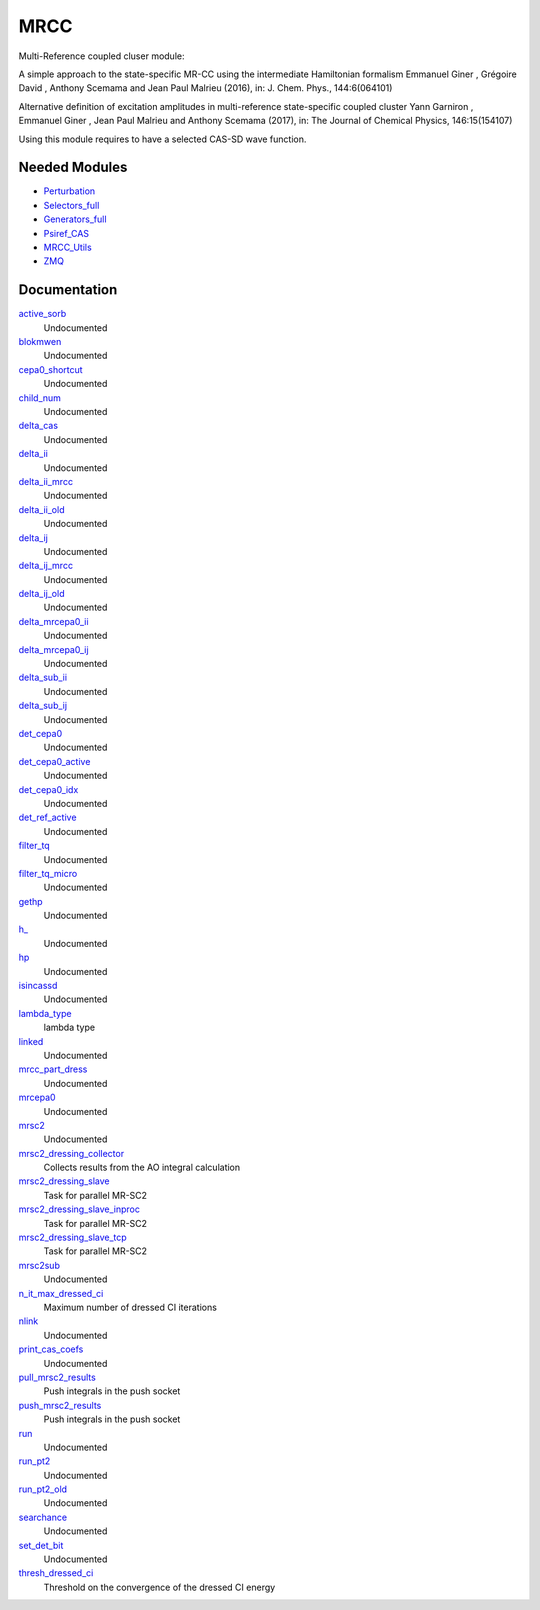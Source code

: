 ====
MRCC
====

Multi-Reference coupled cluser module:


A simple approach to the state-specific MR-CC using the intermediate Hamiltonian formalism 
Emmanuel Giner , Grégoire David , Anthony Scemama and Jean Paul Malrieu (2016), in: J. Chem. Phys., 144:6(064101)

Alternative definition of excitation amplitudes in multi-reference state-specific coupled cluster 
Yann Garniron , Emmanuel Giner , Jean Paul Malrieu and Anthony Scemama (2017), in: The Journal of Chemical Physics, 146:15(154107)

Using this module requires to have a selected CAS-SD wave function.


Needed Modules
==============
.. Do not edit this section It was auto-generated
.. by the `update_README.py` script.


.. image:: tree_dependency.png

* `Perturbation <http://github.com/LCPQ/quantum_package/tree/master/plugins/Perturbation>`_
* `Selectors_full <http://github.com/LCPQ/quantum_package/tree/master/plugins/Selectors_full>`_
* `Generators_full <http://github.com/LCPQ/quantum_package/tree/master/plugins/Generators_full>`_
* `Psiref_CAS <http://github.com/LCPQ/quantum_package/tree/master/plugins/Psiref_CAS>`_
* `MRCC_Utils <http://github.com/LCPQ/quantum_package/tree/master/plugins/MRCC_Utils>`_
* `ZMQ <http://github.com/LCPQ/quantum_package/tree/master/src/ZMQ>`_

Documentation
=============
.. Do not edit this section It was auto-generated
.. by the `update_README.py` script.


`active_sorb <http://github.com/LCPQ/quantum_package/tree/master/plugins/mrcepa0/dressing.irp.f#L371>`_
  Undocumented


`blokmwen <http://github.com/LCPQ/quantum_package/tree/master/plugins/mrcepa0/dressing.irp.f#L375>`_
  Undocumented


`cepa0_shortcut <http://github.com/LCPQ/quantum_package/tree/master/plugins/mrcepa0/dressing.irp.f#L367>`_
  Undocumented


`child_num <http://github.com/LCPQ/quantum_package/tree/master/plugins/mrcepa0/dressing.irp.f#L377>`_
  Undocumented


`delta_cas <http://github.com/LCPQ/quantum_package/tree/master/plugins/mrcepa0/dressing.irp.f#L539>`_
  Undocumented


`delta_ii <http://github.com/LCPQ/quantum_package/tree/master/plugins/mrcepa0/dressing.irp.f#L317>`_
  Undocumented


`delta_ii_mrcc <http://github.com/LCPQ/quantum_package/tree/master/plugins/mrcepa0/dressing.irp.f#L6>`_
  Undocumented


`delta_ii_old <http://github.com/LCPQ/quantum_package/tree/master/plugins/mrcepa0/dressing_slave.irp.f#L468>`_
  Undocumented


`delta_ij <http://github.com/LCPQ/quantum_package/tree/master/plugins/mrcepa0/dressing.irp.f#L316>`_
  Undocumented


`delta_ij_mrcc <http://github.com/LCPQ/quantum_package/tree/master/plugins/mrcepa0/dressing.irp.f#L5>`_
  Undocumented


`delta_ij_old <http://github.com/LCPQ/quantum_package/tree/master/plugins/mrcepa0/dressing_slave.irp.f#L467>`_
  Undocumented


`delta_mrcepa0_ii <http://github.com/LCPQ/quantum_package/tree/master/plugins/mrcepa0/dressing.irp.f#L641>`_
  Undocumented


`delta_mrcepa0_ij <http://github.com/LCPQ/quantum_package/tree/master/plugins/mrcepa0/dressing.irp.f#L640>`_
  Undocumented


`delta_sub_ii <http://github.com/LCPQ/quantum_package/tree/master/plugins/mrcepa0/dressing.irp.f#L749>`_
  Undocumented


`delta_sub_ij <http://github.com/LCPQ/quantum_package/tree/master/plugins/mrcepa0/dressing.irp.f#L748>`_
  Undocumented


`det_cepa0 <http://github.com/LCPQ/quantum_package/tree/master/plugins/mrcepa0/dressing.irp.f#L372>`_
  Undocumented


`det_cepa0_active <http://github.com/LCPQ/quantum_package/tree/master/plugins/mrcepa0/dressing.irp.f#L369>`_
  Undocumented


`det_cepa0_idx <http://github.com/LCPQ/quantum_package/tree/master/plugins/mrcepa0/dressing.irp.f#L368>`_
  Undocumented


`det_ref_active <http://github.com/LCPQ/quantum_package/tree/master/plugins/mrcepa0/dressing.irp.f#L370>`_
  Undocumented


`filter_tq <http://github.com/LCPQ/quantum_package/tree/master/plugins/mrcepa0/dressing.irp.f#L875>`_
  Undocumented


`filter_tq_micro <http://github.com/LCPQ/quantum_package/tree/master/plugins/mrcepa0/dressing.irp.f#L931>`_
  Undocumented


`gethp <http://github.com/LCPQ/quantum_package/tree/master/plugins/mrcepa0/dressing.irp.f#L603>`_
  Undocumented


`h_ <http://github.com/LCPQ/quantum_package/tree/master/plugins/mrcepa0/dressing.irp.f#L863>`_
  Undocumented


`hp <http://github.com/LCPQ/quantum_package/tree/master/plugins/mrcepa0/dressing.irp.f#L360>`_
  Undocumented


`isincassd <http://github.com/LCPQ/quantum_package/tree/master/plugins/mrcepa0/dressing.irp.f#L571>`_
  Undocumented


`lambda_type <http://github.com/LCPQ/quantum_package/tree/master/plugins/mrcepa0/ezfio_interface.irp.f#L44>`_
  lambda type


`linked <http://github.com/LCPQ/quantum_package/tree/master/plugins/mrcepa0/dressing.irp.f#L374>`_
  Undocumented


`mrcc_part_dress <http://github.com/LCPQ/quantum_package/tree/master/plugins/mrcepa0/dressing.irp.f#L55>`_
  Undocumented


`mrcepa0 <http://github.com/LCPQ/quantum_package/tree/master/plugins/mrcepa0/mrcepa0.irp.f#L1>`_
  Undocumented


`mrsc2 <http://github.com/LCPQ/quantum_package/tree/master/plugins/mrcepa0/mrsc2.irp.f#L1>`_
  Undocumented


`mrsc2_dressing_collector <http://github.com/LCPQ/quantum_package/tree/master/plugins/mrcepa0/dressing_slave.irp.f#L375>`_
  Collects results from the AO integral calculation


`mrsc2_dressing_slave <http://github.com/LCPQ/quantum_package/tree/master/plugins/mrcepa0/dressing_slave.irp.f#L20>`_
  Task for parallel MR-SC2


`mrsc2_dressing_slave_inproc <http://github.com/LCPQ/quantum_package/tree/master/plugins/mrcepa0/dressing_slave.irp.f#L11>`_
  Task for parallel MR-SC2


`mrsc2_dressing_slave_tcp <http://github.com/LCPQ/quantum_package/tree/master/plugins/mrcepa0/dressing_slave.irp.f#L1>`_
  Task for parallel MR-SC2


`mrsc2sub <http://github.com/LCPQ/quantum_package/tree/master/plugins/mrcepa0/mrcc.irp.f#L1>`_
  Undocumented


`n_it_max_dressed_ci <http://github.com/LCPQ/quantum_package/tree/master/plugins/mrcepa0/ezfio_interface.irp.f#L25>`_
  Maximum number of dressed CI iterations


`nlink <http://github.com/LCPQ/quantum_package/tree/master/plugins/mrcepa0/dressing.irp.f#L373>`_
  Undocumented


`print_cas_coefs <http://github.com/LCPQ/quantum_package/tree/master/plugins/mrcepa0/mrcepa0_general.irp.f#L62>`_
  Undocumented


`pull_mrsc2_results <http://github.com/LCPQ/quantum_package/tree/master/plugins/mrcepa0/dressing_slave.irp.f#L308>`_
  Push integrals in the push socket


`push_mrsc2_results <http://github.com/LCPQ/quantum_package/tree/master/plugins/mrcepa0/dressing_slave.irp.f#L211>`_
  Push integrals in the push socket


`run <http://github.com/LCPQ/quantum_package/tree/master/plugins/mrcepa0/mrcepa0_general.irp.f#L3>`_
  Undocumented


`run_pt2 <http://github.com/LCPQ/quantum_package/tree/master/plugins/mrcepa0/mrcepa0_general.irp.f#L191>`_
  Undocumented


`run_pt2_old <http://github.com/LCPQ/quantum_package/tree/master/plugins/mrcepa0/mrcepa0_general.irp.f#L79>`_
  Undocumented


`searchance <http://github.com/LCPQ/quantum_package/tree/master/plugins/mrcepa0/dressing.irp.f#L376>`_
  Undocumented


`set_det_bit <http://github.com/LCPQ/quantum_package/tree/master/plugins/mrcepa0/dressing.irp.f#L851>`_
  Undocumented


`thresh_dressed_ci <http://github.com/LCPQ/quantum_package/tree/master/plugins/mrcepa0/ezfio_interface.irp.f#L6>`_
  Threshold on the convergence of the dressed CI energy

